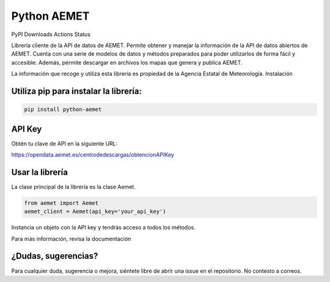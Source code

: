 ============
Python AEMET
============
.. image:: https://img.shields.io/pypi/v/python-aemet   :alt: PyPI - Python Version
.. image:: https://img.shields.io/pypi/dm/python-aemet   :alt: Monthly Downloads
.. image:: https://github.com/pablo-moreno/python-aemet/workflows/Upload%20Python%20Package/badge.svg   :alt: Actions Status


PyPI Downloads Actions Status

Librería cliente de la API de datos de AEMET. Permite obtener y manejar la información de la API de datos abiertos de AEMET. Cuenta con una serie de modelos de datos y métodos preparados para poder utilizarlos de forma fácil y accesible. Además, permite descargar en archivos los mapas que genera y publica AEMET.

La información que recoge y utiliza esta librería es propiedad de la Agencia Estatal de Meteorología.
Instalación

Utiliza pip para instalar la librería:
======================================
.. code-block:: bash

    pip install python-aemet


API Key
=======

Obtén tu clave de API en la siguiente URL:

https://opendata.aemet.es/centrodedescargas/obtencionAPIKey


Usar la librería
================

La clase principal de la librería es la clase Aemet.

.. code-block:: python

    from aemet import Aemet
    aemet_client = Aemet(api_key='your_api_key')

Instancia un objeto con la API key y tendrás acceso a todos los métodos.

Para más información, revisa la documentación

¿Dudas, sugerencias?
====================

Para cualquier duda, sugerencia o mejora, siéntete libre de abrir una issue en el repositorio. No contesto a correos.
